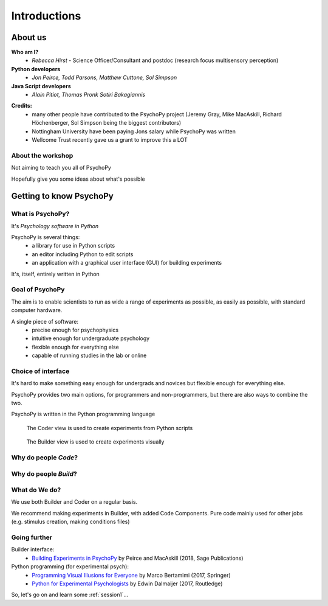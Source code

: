 
.. ifslides::

    .. image:: /_static/OST600.png
        :align: left
        :scale: 25 %
    
.. _introduction:


Introductions
----------------

About us
==========

**Who am I?** 
    * *Rebecca Hirst* - Science Officer/Consultant and postdoc (research focus multisensory perception)

**Python developers**
    * *Jon Peirce, Todd Parsons, Matthew Cuttone, Sol Simpson*
**Java Script developers**
    * *Alain Pitiot, Thomas Pronk Sotiri Bakagiannis*

.. nextslide::

**Credits:**
    - many other people have contributed to the PsychoPy project (Jeremy Gray, Mike MacAskill, Richard Höchenberger, Sol Simpson being the biggest contributors)

    - Nottingham University have been paying Jons salary while PsychoPy was written

    - Wellcome Trust recently gave us a grant to improve this a LOT

About the workshop
~~~~~~~~~~~~~~~~~~~~~~

Not aiming to teach you all of PsychoPy

Hopefully give you some ideas about what's possible


Getting to know PsychoPy
============================

What is PsychoPy?
~~~~~~~~~~~~~~~~~~

It's `Psychology software in Python`

PsychoPy is several things:
    * a library for use in Python scripts
    * an editor including Python to edit scripts
    * an application with a graphical user interface (GUI) for building experiments

It's, itself, entirely written in Python

Goal of PsychoPy
~~~~~~~~~~~~~~~~~~

The aim is to enable scientists to run as wide a range of experiments as possible, as easily
as possible, with standard computer hardware.

A single piece of software:
    - precise enough for psychophysics
    - intuitive enough for undergraduate psychology
    - flexible enough for everything else
    - capable of running studies in the lab or online

Choice of interface
~~~~~~~~~~~~~~~~~~~~~

It's hard to make something easy enough for undergrads and novices but flexible enough for everything else.

PsychoPy provides two main options, for programmers and non-programmers, but there are also ways to combine the two.

PsychoPy is written in the Python programming language

.. nextslide::

.. figure:: /_images/coderView2020.png

   The Coder view is used to create experiments from Python scripts

.. nextslide::

.. figure:: /_images/builderView2020.png

   The Builder view is used to create experiments visually

Why do people *Code*?
~~~~~~~~~~~~~~~~~~~~~~~~~~~~~~~~~~~~

.. rst-class:: build

    - To implement more complex experimental designs/procedures(?)
    - To break out of the current trial structure or hardware drawing loop cycle
    - To know exactly what the code is doing(?)
    - To program things that aren't psychology experiments. (e.g. stats, simulations, analyses etc.)

Why do people *Build*?
~~~~~~~~~~~~~~~~~~~~~~~~~~~~~~~~~~~~~~

.. rst-class:: build

    - It is far faster to develop experiments!
    - You can still understand (and build on) your experiment next year
    - You'll probably have fewer bugs (e.g. less space for typos)
    - Code Components can be used in nearly all places where Builder isn't enough
    - Your Builder experiment will also compile to a web (JS/HTML) experiment!

What do **We** do?
~~~~~~~~~~~~~~~~~~~~~~~~~~

We use both Builder and Coder on a regular basis.

We recommend making experiments in Builder, with added Code Components. Pure code mainly used for other jobs (e.g. stimulus creation, making conditions files)


Going further
~~~~~~~~~~~~~~~~~~~~~~

Builder interface:
    - `Building Experiments in PsychoPy <https://uk.sagepub.com/en-gb/eur/building-experiments-in-psychopy/book253480>`_ by Peirce and MacAskill (2018, Sage Publications)

Python programming (for experimental psych):
    - `Programming Visual Illusions for Everyone <http://www.springer.com/gb/book/9783319640655>`_ by Marco Bertamimi (2017, Springer) 
    - `Python for Experimental Psychologists <https://www.amazon.co.uk/Python-Experimental-Psychologists-Edwin-Dalmaijer/dp/1138671576>`_ by Edwin Dalmaijer (2017, Routledge)

So, let's go on and learn some :ref:`session1`...
